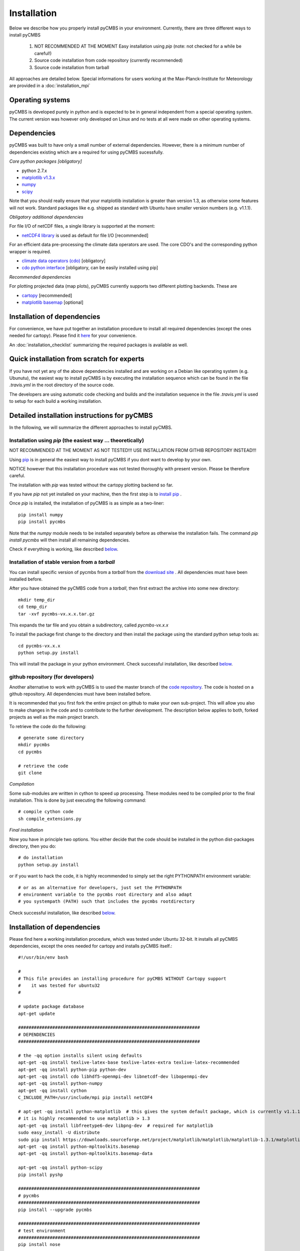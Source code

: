 Installation
============

Below we describe how you properly install pyCMBS in your environment.
Currently, there are three different ways to install pyCMBS

 1. NOT RECOMMENDED AT THE MOMENT Easy installation using *pip* (note: not checked for a while be careful!)
 2. Source code installation from code repository (currently recommended)
 3. Source code installation from tarball

All approaches are detailed below. Special informations for users working
at the Max-Planck-Institute for Meteorology are provided in a
:doc:`installation_mpi`

Operating systems
-----------------

pyCMBS is developed purely in python and is expected to be in general independent from a special operating system.
The current version was however only developed on Linux and no tests at all were made on other operating systems.

Dependencies
------------

pyCMBS was built to have only a small number of external dependencies.
However, there is a minimum number of dependencies existing which are a
required for using pyCMBS sucessfully.


*Core python packages [obligatory]*

- python 2.7.x
- `matplotlib v1.3.x <http://matplotlib.org/>`_
- `numpy <http://www.numpy.org/>`_
- `scipy <http://www.scipy.org/>`_

Note that you should really ensure that your matplotlib installation is greater than version 1.3, as otherwise some features will not work. Standard packages like e.g. shipped as standard with Ubuntu have smaller version numbers (e.g. v1.1.1).

*Obligatory additional dependencies*

For file I/O of netCDF files, a single library is supported at the moment:

- `netCDF4 library <http://code.google.com/p/netcdf4-python/>`_ is used as default for file I/O [recommended]

For an efficient data pre-processing the climate data operators are used. The core CDO's and the corresponding python wrapper is required.

- `climate data operators (cdo) <https://code.zmaw.de/projects/cdo>`_ [obligatory]
- `cdo python interface <https://code.zmaw.de/projects/cdo/wiki/Cdo%7Brbpy%7D>`_ [obligatory, can be easily installed using pip]

*Recommended dependencies*

For plotting projected data (map plots), pyCMBS currently supports two different plotting backends. These are

- `cartopy <http://scitools.org.uk/cartopy/>`_ [recommended]
- `matplotlib basemap <http://matplotlib.org/basemap/index.html>`_ [optional]


Installation of dependencies
----------------------------

For convenience, we have put together an installation procedure to install all required dependencies (except the ones needed for cartopy).
Please find it here__ for your convenience.

__ installation_dependencies_

An :doc:`installation_checklist` summarizing the required packages is available as well.

Quick installation from scratch for experts
-------------------------------------------

If you have not yet any of the above dependencies installed and are
working on a Debian like operating system (e.g. Ubunutu), the easiest way to
install pyCMBS is by executing the installation sequence which can be found in
the file *.travis.yml* in the root directory of the source code.

The developers are using automatic code checking and builds and the
installation sequence in the file *.travis.yml* is used to setup for each build
a working installation.


Detailed installation instructions for pyCMBS
---------------------------------------------

In the following, we will summarize the different approaches to install pyCMBS.

Installation using *pip* (the easiest way ... theoretically)
~~~~~~~~~~~~~~~~~~~~~~~~~~~~~~~~~~~~~~~~~~~~~~~~~~~~~~~~~~~~

NOT RECOMMENDED AT THE MOMENT AS NOT TESTED!!!
USE INSTALLATION FROM GITHIB REPOSITORY INSTEAD!!!

Using `pip <https://pypi.python.org/pypi/pip>`_ is in general the easiest way to install pyCMBS if you dont want to develop by your own.

NOTICE however that this installation procedure was not tested thoroughly with present version. Please be therefore careful.

The installation with *pip* was tested without the cartopy plotting backend so far.

If you have *pip* not yet installed on your machine, then the first step
is to `install pip <https://pypi.python.org/pypi/pip>`_ .

Once *pip* is installed, the installation of pyCMBS is as simple as a two-liner::

    pip install numpy
    pip install pycmbs

Note that the *numpy* module needs to be installed separately before as otherwise the installation fails. The command *pip install pycmbs* will then install all remaining dependencies.

Check if everything is working, like described below_.


Installation of stable version from a *tarball*
~~~~~~~~~~~~~~~~~~~~~~~~~~~~~~~~~~~~~~~~~~~~~~~

You can install specific version of pycmbs from a *tarball* from the `download site <https://github.com/pygeo/pycmbs/releases>`_ . All dependencies must have been installed before.

After you have obtained the pyCMBS code from a *tarball*, then first extract the archive into some new directory::

    mkdir temp_dir
    cd temp_dir
    tar -xvf pycmbs-vx.x.x.tar.gz

This expands the tar file and you obtain a subdirectory,  called *pycmbs-vx.x.x*

To install the package first change to the directory and then install
the package using the standard python setup tools as::

    cd pycmbs-vx.x.x
    python setup.py install

This will install the package in your python environment.
Check successful installation, like described below_.


github repository (for developers)
~~~~~~~~~~~~~~~~~~~~~~~~~~~~~~~~~~

Another alternative to work with pyCMBS is to used the master branch of
the `code repository <https://github.com/pygeo/pycmbs>`_. The code is hosted on a github repository. All
dependencies  must have been installed before.

It is recommended that you first fork the entire project on github to make your own sub-project.
This will allow you also to make changes in the code and to contribute to the further development.
The description below applies to both, forked projects as well as the main project branch.

To retrieve the code do the following::

    # generate some directory
    mkdir pycmbs
    cd pycmbs

    # retrieve the code
    git clone

*Compilation*

Some sub-modules are written in cython to speed up processing. These modules need to be compiled prior to the final installation. This is done by just executing the following command::

    # compile cython code
    sh compile_extensions.py

*Final installation*

Now you have in principle two options. You either decide that the code should be installed in the python dist-packages directory, then you do::

    # do installation
    python setup.py install

or if you want to hack the code, it is highly recommended to simply set the right PYTHONPATH environment variable::

    # or as an alternative for developers, just set the PYTHONPATH
    # environment variable to the pycmbs root directory and also adapt
    # you systempath (PATH) such that includes the pycmbs rootdirectory

Check successful installation, like described below_.


.. _installation_dependencies:

Installation of dependencies
----------------------------

Please find here a working installation procedure, which was tested under Ubuntu 32-bit. It installs all pyCMBS dependencies, except the ones needed for cartopy and installs pyCMBS itself.::

    #!/usr/bin/env bash

    #
    # This file provides an installing procedure for pyCMBS WITHOUT Cartopy support
    #    it was tested for ubuntu32
    #

    # update package database
    apt-get update

    #####################################################################
    # DEPENDENCIES
    #####################################################################

    # the -qq option installs silent using defaults
    apt-get -qq install texlive-latex-base texlive-latex-extra texlive-latex-recommended
    apt-get -qq install python-pip python-dev
    apt-get -qq install cdo libhdf5-openmpi-dev libnetcdf-dev libopenmpi-dev
    apt-get -qq install python-numpy
    apt-get -qq install cython
    C_INCLUDE_PATH=/usr/include/mpi pip install netCDF4

    # apt-get -qq install python-matplotlib  # this gives the system default package, which is currently v1.1.1 therefore it is not used here
    # it is highly recommended to use matplotlib > 1.3
    apt-get -qq install libfreetype6-dev libpng-dev  # required for matplotlib
    sudo easy_install -U distribute
    sudo pip install https://downloads.sourceforge.net/project/matplotlib/matplotlib/matplotlib-1.3.1/matplotlib-1.3.1.tar.gz
    apt-get -qq install python-mpltoolkits.basemap
    apt-get -qq install python-mpltoolkits.basemap-data

    apt-get -qq install python-scipy
    pip install pyshp

    #####################################################################
    # pycmbs
    #####################################################################
    pip install --upgrade pycmbs

    #####################################################################
    # test environment
    #####################################################################
    pip install nose

    echo "Now you can run the unittests as follows:"
    echo "    cd /usr/local/lib/python2.7/dist-packages/pycmbs/tests"
    echo "    nosetests"


.. _below:

Final check of installation
---------------------------

Check that installation worked properly by going through the following
checklist. In case of problems, please refer to the troublesolver_ .

*Is the pyCMBS python module loaded properly?*::

    python -c "from pycmbs import *; print('Welcome to pyCMBS')"

This should give you a short welcome message, but no error messages.

*Is the benchmarking script working properly?*::

    pycmbs-benchmarking.py

This will you give a short message like::

   *******************************************
   * WELCOME to pycmbs.py                    *
   * Happy benchmarking ...                  *
   *******************************************

and will end with an error message that the configuration file is
not found (this is o.k.)

**If you see the above, the installation has worked! Congratulations!**

3. Check also the proper installation of the cdo's and the cdo.py
interface, as this is a prerequesite of beeing able to properly work
with pyCMBS::

     python -c "from cdo import *; cdo=Cdo(); print 'If you see this, everything went right ... have fun with pyCMBS and CDOs'"

Again, this should give you a short welcome message. Any error message
is a bad sign. In that case, please check your installation again.
Have a look at the troublesolver_.

pycmbs init


Running tests
-------------

pyCMBS code comes with a rich suite of test routines. We follow the concept of unittests using the nosetests tools. Tests should be always executed in the following cases:

* after installation
* before comitting code to the repository
* before merging a branch in the master branch

Tests can be simply executed using the *Makefile* in the main installation directory as::

    make tests

As an alternative you can also check the coverage of tests in the code using::

    make coverage

which gives you a report on test coverage in */coverage/index.html*.


.. _installation_details:

Further information and trouble solving
---------------------------------------

pyCMBS makes use of a standard directory to look for observations. This
directory is the Standard Evaluation Pool (SEP). The path to the SEP directory
needs to be specified in the $SEP environment variable. In you .bashrc write::

    export SEP=/path/to/directory

For users at MPI-M, the SEP variable needs to point to */pool/SEP*. It is
however possible to specify also for each observation an individual path where
the observation is located. Then the SEP evnironment variable is not required.
To check whether SEP is set, type::

    echo $SEP

.. _troublesolver:

Some hints for trouble solving
~~~~~~~~~~~~~~~~~~~~~~~~~~~~~~

If your pyCMBS installation seems not to work properly, here are a few
recommendations where to start searching.

*Is python working properly?*::

    python -c "print 'Hello world'"

*Does your PYTHONPATH environment variable contain the path to pyCMBS?*::

    echo $PYTHONPATH

This should give you the path where python is searching for modules.
If it is empty you are most likely in trouble. Check if you have a
valid python installation.

*Is the script pycmb-benchmarking.py found in the system path?*::

    pycmbs-benchmarking.py

should give you a short Welcome Screen like described above. If this is not the
case then either the overall pyCMBS installation is incomplete or Your
systempath is not set appropriately. Type::

    echo $PATH

and verify if the directory where pycmbs-benchmarking.py is located is listed
in your PATH variable. If not, then you can try to change your PATH variable to
make it working.

*Further problems?*

In case that these recommendations did not solve your problem, please
feel free to ask a question or raise an issue on the pyCMBS `development site
<https://github.com/pygeo/pycmbs>`_.










